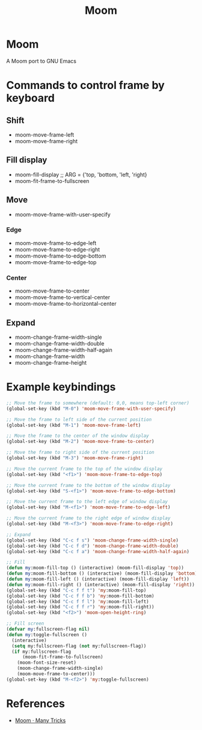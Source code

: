 #+TITLE: Moom

* Moom
A Moom port to GNU Emacs

* Commands to control frame by keyboard
** Shift

 - moom-move-frame-left
 - moom-move-frame-right

** Fill display

 - moom-fill-display ;; ARG = {'top, 'bottom, 'left, 'right}
 - moom-fit-frame-to-fullscreen

** Move

 - moom-move-frame-with-user-specify

*** Edge

 - moom-move-frame-to-edge-left
 - moom-move-frame-to-edge-right
 - moom-move-frame-to-edge-bottom
 - moom-move-frame-to-edge-top

*** Center
 - moom-move-frame-to-center
 - moom-move-frame-to-vertical-center
 - moom-move-frame-to-horizontal-center

** Expand

 - moom-change-frame-width-single
 - moom-change-frame-width-double
 - moom-change-frame-width-half-again
 - moom-change-frame-width
 - moom-change-frame-height

* Example keybindings

#+BEGIN_SRC emacs-lisp
;; Move the frame to somewhere (default: 0,0, means top-left corner)
(global-set-key (kbd "M-0") 'moom-move-frame-with-user-specify)

;; Move the frame to left side of the current position
(global-set-key (kbd "M-1") 'moom-move-frame-left)

;; Move the frame to the center of the window display
(global-set-key (kbd "M-2") 'moom-move-frame-to-center)

;; Move the frame to right side of the current position
(global-set-key (kbd "M-3") 'moom-move-frame-right)

;; Move the current frame to the top of the window display
(global-set-key (kbd "<f1>") 'moom-move-frame-to-edge-top)

;; Move the current frame to the bottom of the window display
(global-set-key (kbd "S-<f1>") 'moom-move-frame-to-edge-bottom)

;; Move the current frame to the left edge of window display
(global-set-key (kbd "M-<f1>") 'moom-move-frame-to-edge-left)

;; Move the current frame to the right edge of window display
(global-set-key (kbd "M-<f3>") 'moom-move-frame-to-edge-right)

;; Expand
(global-set-key (kbd "C-c f s") 'moom-change-frame-width-single)
(global-set-key (kbd "C-c f d") 'moom-change-frame-width-double)
(global-set-key (kbd "C-c f a") 'moom-change-frame-width-half-again)

;; Fill
(defun my:moom-fill-top () (interactive) (moom-fill-display 'top))
(defun my:moom-fill-bottom () (interactive) (moom-fill-display 'bottom))
(defun my:moom-fill-left () (interactive) (moom-fill-display 'left))
(defun my:moom-fill-right () (interactive) (moom-fill-display 'right))
(global-set-key (kbd "C-c f f t") 'my:moom-fill-top)
(global-set-key (kbd "C-c f f b") 'my:moom-fill-bottom)
(global-set-key (kbd "C-c f f l") 'my:moom-fill-left)
(global-set-key (kbd "C-c f f r") 'my:moom-fill-right))
(global-set-key (kbd "<f2>") 'moom-open-height-ring)

;; Fill screen
(defvar my:fullscreen-flag nil)
(defun my:toggle-fullscreen ()
  (interactive)
  (setq my:fullscreen-flag (not my:fullscreen-flag))
  (if my:fullscreen-flag
      (moom-fit-frame-to-fullscreen)
    (moom-font-size-reset)
    (moom-change-frame-width-single)
    (moom-move-frame-to-center)))
(global-set-key (kbd "M-<f2>") 'my:toggle-fullscreen)
#+END_SRC

* References
  - [[https://manytricks.com/moom/][Moom · Many Tricks]]

